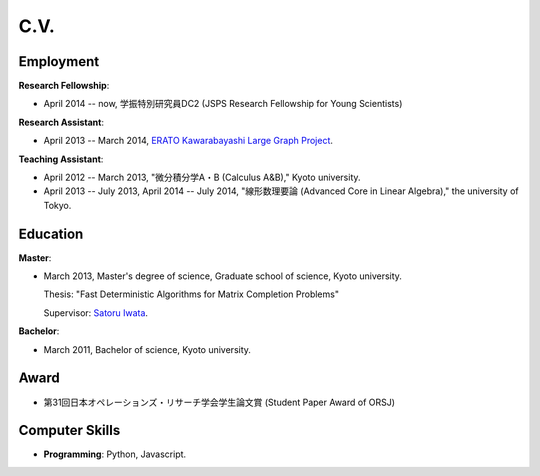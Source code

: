 C.V.
==================================================

Employment
------------------------------
**Research Fellowship**:

- April 2014 -- now, 学振特別研究員DC2 (JSPS Research Fellowship for Young Scientists)

**Research Assistant**:

- April 2013 -- March 2014, `ERATO Kawarabayashi Large Graph Project <http://www.jst.go.jp/erato/kawarabayashi/english/>`_.

**Teaching Assistant**:

- April 2012 -- March 2013, "微分積分学A・B (Calculus A&B)," Kyoto university.

- April 2013 -- July 2013, April 2014 -- July 2014, "線形数理要論 (Advanced Core in Linear Algebra)," the university of Tokyo.


Education
------------------------------
**Master**:

- March 2013, Master's degree of science, Graduate school of science, Kyoto university.

  Thesis: "Fast Deterministic Algorithms for Matrix Completion Problems"

  Supervisor: `Satoru Iwata <http://www.opt.mist.i.u-tokyo.ac.jp/~iwata>`_.


**Bachelor**:

- March 2011, Bachelor of science, Kyoto university.

Award
------------------------------
- 第31回日本オペレーションズ・リサーチ学会学生論文賞 (Student Paper Award of ORSJ)

Computer Skills
------------------------------
- **Programming**: Python, Javascript. 
